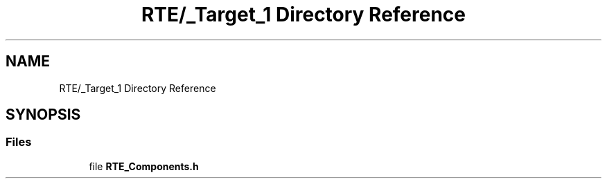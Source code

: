 .TH "RTE/_Target_1 Directory Reference" 3 "Version 0.1.0" "Square Root Approximation" \" -*- nroff -*-
.ad l
.nh
.SH NAME
RTE/_Target_1 Directory Reference
.SH SYNOPSIS
.br
.PP
.SS "Files"

.in +1c
.ti -1c
.RI "file \fBRTE_Components\&.h\fP"
.br
.in -1c
